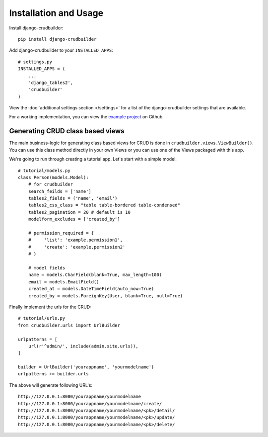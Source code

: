Installation and Usage
======================

Install django-crudbuilder::

    pip install django-crudbuilder

Add django-crudbuilder to your ``INSTALLED_APPS``::

    # settings.py
    INSTALLED_APPS = (
        ...
        'django_tables2',
        'crudbuilder'
    )


View the :doc:`additional settings section </settings>` for a list of the django-crudbuilder settings that are available.

For a working implementation, you can view the `example project`_ on Github.

Generating CRUD class based views
---------------------------------

The main business-logic for generating class based views for CRUD is done in ``crudbuilder.views.ViewBuilder()``.  You can use this class method directly in your own Views or you can use one of the Views packaged with this app.


We're going to run through creating a tutorial app. Let's start with a simple model::

    # tutorial/models.py
    class Person(models.Model):
        # for crudbuilder
        search_feilds = ['name']
        tables2_fields = ('name', 'email')
        tables2_css_class = "table table-bordered table-condensed"
        tables2_pagination = 20 # default is 10
        modelform_excludes = ['created_by']
        
        # permission_required = {
        #     'list': 'example.permission1',
        #     'create': 'example.permission2'
        # }

        # model fields
        name = models.CharField(blank=True, max_length=100)
        email = models.EmailField()
        created_at = models.DateTimeField(auto_now=True)
        created_by = models.ForeignKey(User, blank=True, null=True)

Finally implement the urls for the CRUD::
    
    # tutorial/urls.py
    from crudbuilder.urls import UrlBuilder

    urlpatterns = [
        url(r'^admin/', include(admin.site.urls)),
    ]

    builder = UrlBuilder('yourappname', 'yourmodelname')
    urlpatterns += builder.urls

The above will generate following URL's::
    
    http://127.0.0.1:8000/yourappname/yourmodelname
    http://127.0.0.1:8000/yourappname/yourmodelname/create/
    http://127.0.0.1:8000/yourappname/yourmodelname/<pk>/detail/
    http://127.0.0.1:8000/yourappname/yourmodelname/<pk>/update/
    http://127.0.0.1:8000/yourappname/yourmodelname/<pk>/delete/


.. _example project: https://github.com/asifpy/django-crudbuilder/tree/master/example
